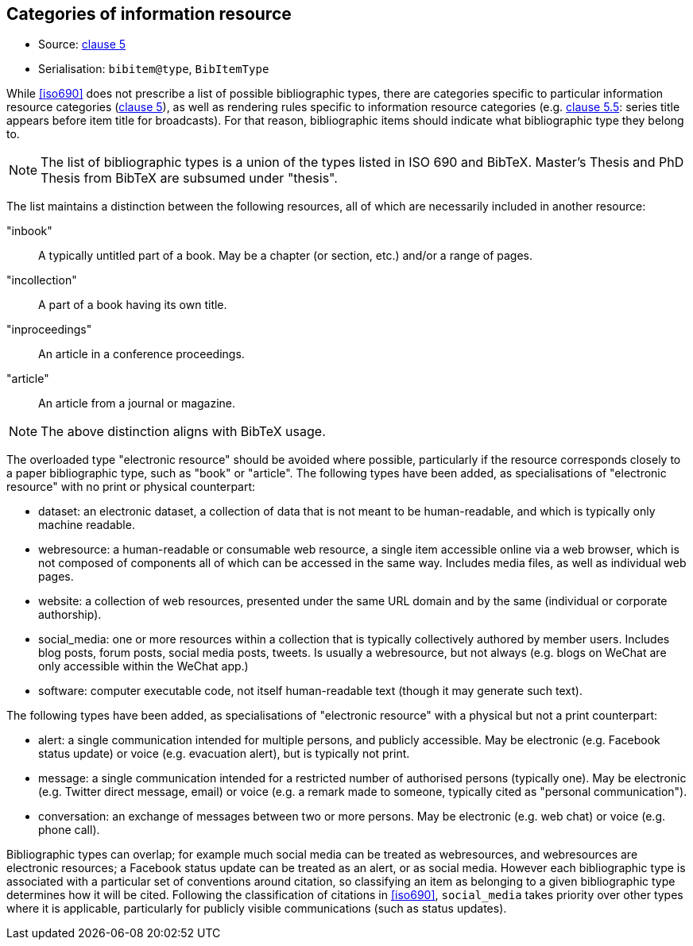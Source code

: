 
[[bibtype]]
== Categories of information resource

* Source: <<iso690,clause 5>>
* Serialisation: `bibitem@type`, `BibItemType`

While <<iso690>> does not prescribe a list of possible bibliographic types,
there are categories specific to particular information resource categories
(<<iso690,clause 5>>),
as well as rendering rules specific to information resource categories (e.g.
<<iso690,clause 5.5>>: series title appears before item title for
broadcasts). For that reason, bibliographic items should indicate what
bibliographic type they belong to.

NOTE: The list of bibliographic types is a union of the types listed in ISO 690
and BibTeX. Master's Thesis and PhD Thesis from BibTeX are subsumed under "thesis".

The list maintains a distinction between the following resources, all of which are
necessarily included in another resource:

"inbook":: A typically untitled part of a book. May be a chapter (or section, etc.) and/or a range of pages.
"incollection":: A part of a book having its own title.
"inproceedings":: An article in a conference proceedings.
"article":: An article from a journal or magazine.

NOTE: The above distinction aligns with BibTeX usage.

The overloaded type "electronic resource" should be avoided where possible, particularly if the
resource corresponds closely to a paper bibliographic type, such as "book" or "article".
The following types have been added, as specialisations of "electronic resource" with
no print or physical counterpart:


* dataset: an electronic dataset, a collection of data that is not meant to be human-readable, 
and which is typically only machine readable.
* webresource: a human-readable or consumable web resource, 
a single item accessible online via a web browser,
which is not composed of components all of which can be accessed in the same
way. Includes media files, as well as individual web pages.
* website: a collection of web resources, presented under the same URL domain and by the same
(individual or corporate authorship). 
* social_media: one or more resources within a collection that is typically collectively authored by member users.
Includes blog posts, forum posts, social media posts, tweets. Is usually a webresource,
but not always (e.g. blogs on WeChat are only accessible within the WeChat app.)
* software: computer executable code, not itself human-readable text (though it may generate such text).

The following types have been added, as specialisations of "electronic resource" with
a physical but not a print counterpart:

* alert: a single communication intended for multiple persons, and publicly accessible. May be
electronic (e.g. Facebook status update) or voice (e.g. evacuation alert), but is typically not print.
* message: a single communication intended for a restricted number of authorised persons (typically one).
May be electronic (e.g. Twitter direct message, email) or voice (e.g. a remark made to someone,
typically cited as "personal communication").
* conversation: an exchange of messages between two or more persons. May be electronic (e.g. web chat)
or voice (e.g. phone call).

Bibliographic types can overlap; for example much social media can be treated as webresources,
and webresources are electronic resources; a Facebook status update can be treated as an alert,
or as social media. However each bibliographic type is associated with a particular set of conventions
around citation, so classifying an item as belonging to a given bibliographic type determines how it will
be cited. Following the classification of citations in <<iso690>>, `social_media` takes priority over other
types where it is applicable, particularly for publicly visible communications (such as status updates).

